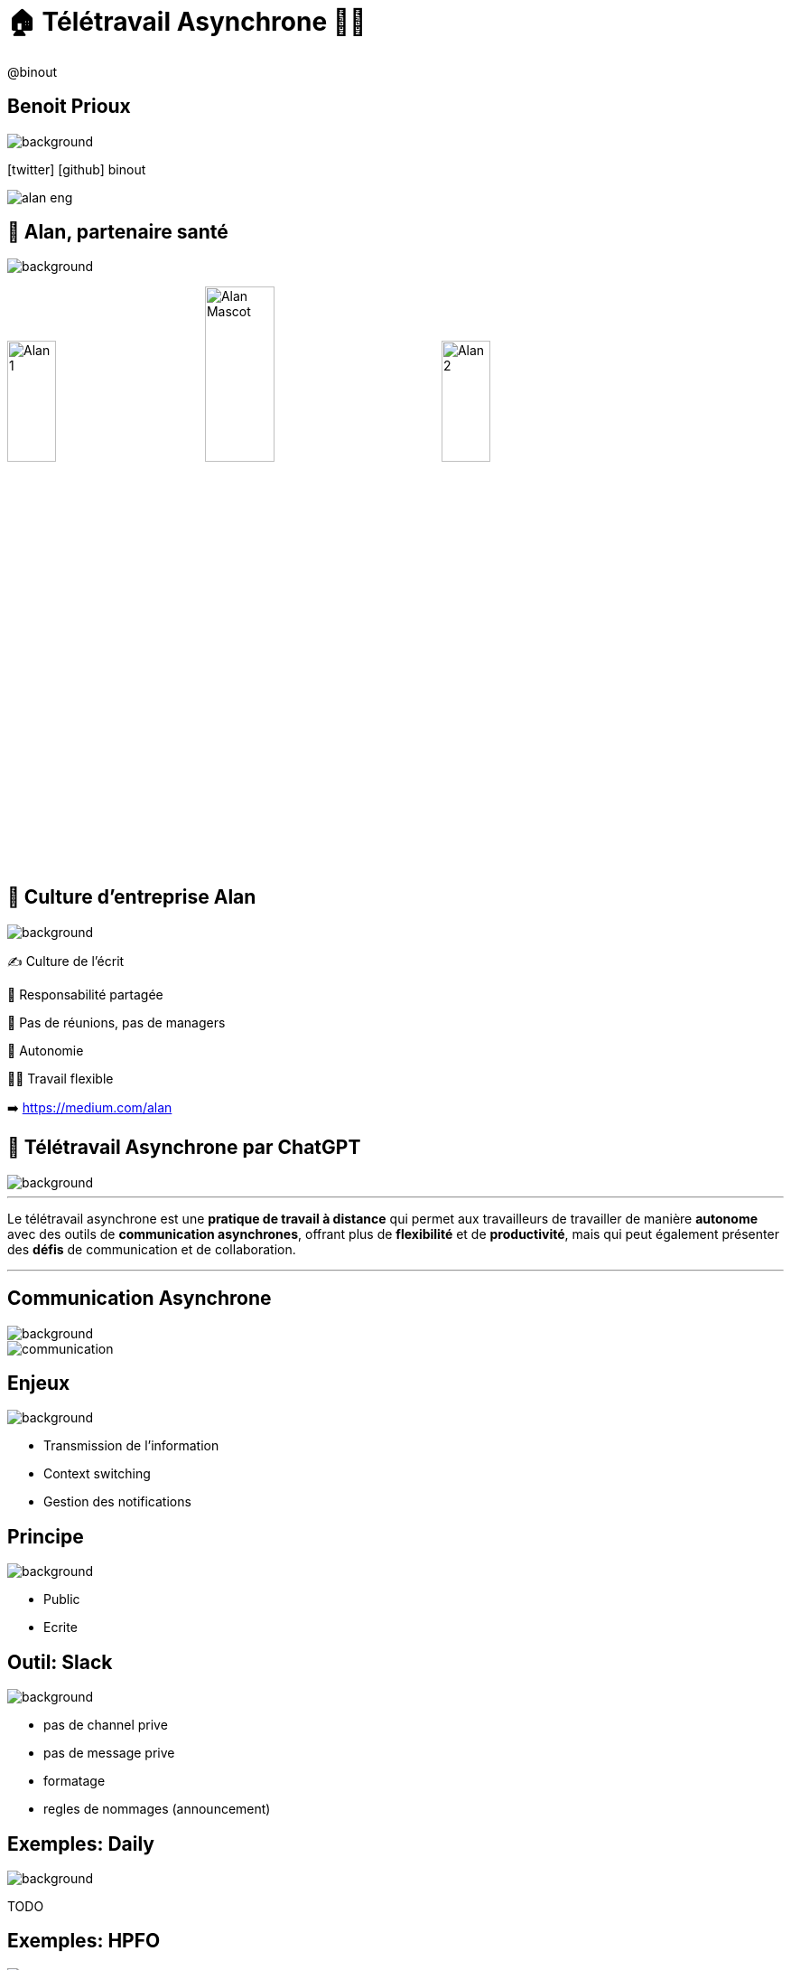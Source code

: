 = 🏠 Télétravail Asynchrone 🧑‍💻 
:source-highlighter: highlightjs
:revealjs_theme: white
:revealjs_history: true
:revealjs_plugin_pdf: enabled
:revealjs_plugin_highlight: enabled
:revealjs_progress: true
:customcss: custom.css
:data-uri:
:icons: font


++++
<script type="text/javascript">
window.addEventListener("load", function() {

revealDiv = document.querySelector("body div.reveal")
footer = document.getElementById("custom-footer");
revealDiv.appendChild(footer);

} );
</script>
<div id="custom-footer" class="footer">
@binout
</div>
++++


== Benoit Prioux

image::images/{conf}-background.png[background, size=cover]

icon:twitter[] icon:github[] binout 

image::images/alan-eng.jpeg[]

== 💜 Alan, partenaire santé

image::images/{conf}-background.png[background, size=cover]


image:images/Alan-1.png[width=25%]
image:images/Alan-Mascot.png[width=30%]
image:images/Alan-2.png[width=25%]

== 🌱 Culture d'entreprise Alan

image::images/{conf}-background.png[background, size=cover]

✍️ Culture de l'écrit

👑 Responsabilité partagée

🤩 Pas de réunions, pas de managers

🚀 Autonomie

🧑‍💻 Travail flexible 

➡️ https://medium.com/alan

== 🤖 Télétravail Asynchrone par ChatGPT

image::images/{conf}-background.png[background, size=cover]


---
Le télétravail asynchrone est une **pratique de travail à distance** qui permet aux travailleurs de travailler de manière **autonome** avec des outils de **communication asynchrones**, offrant plus de **flexibilité** et de **productivité**, mais qui peut également présenter des **défis** de communication et de collaboration.

---

== Communication Asynchrone

image::images/{conf}-background.png[background, size=cover]

image::images/communication.png[]

== Enjeux

image::images/{conf}-background.png[background, size=cover]

* Transmission de l'information 
* Context switching 
* Gestion des notifications 

== Principe

image::images/{conf}-background.png[background, size=cover]

* Public 
* Ecrite

== Outil: Slack

image::images/{conf}-background.png[background, size=cover]


* pas de channel prive
* pas de message prive
* formatage
* regles de nommages (announcement)

== Exemples: Daily 

image::images/{conf}-background.png[background, size=cover]


TODO

== Exemples: HPFO 

image::images/{conf}-background.png[background, size=cover]


TODO

== Exemples: Thread pour soi-même

image::images/{conf}-background.png[background, size=cover]


TODO

== Exemples: Après 1-1

image::images/{conf}-background.png[background, size=cover]


TODO

== Exemples: #team_retro

image::images/{conf}-background.png[background, size=cover]


TODO

== Exemples: #team_praise 

image::images/{conf}-background.png[background, size=cover]


TODO

== 🧑‍⚖️ Processus de décision 

image::images/{conf}-background.png[background, size=cover]

image::images/visual_no_meeting_policy.png[]

== 🤔 Retour sur investissement ?

* Reunions: ROI?
* Préparation?
* Efficacité?

== Pas de réunions? 

image::images/{conf}-background.png[background, size=cover]


https://blog.alan.com/bien-etre-au-travail/no-meeting-policy

== Outil : Github 

image::images/{conf}-background.png[background, size=cover]


* Issue
* Proposal, Timeline, Ping participants 
* Maitrise du temps

== Outils : Notion

image::images/{conf}-background.png[background, size=cover]

* Source de vérité 
* Tout est publique

== 🚀 Autonomie

image::images/{conf}-background.png[background, size=cover]

image::images/autonomie.png[width=60%]

== 🕳️🪜 The Pit of Success

* Documentation
* Pit of success

== Automation Slack

image::images/{conf}-background.png[background, size=cover]

* Bot pour le planning/welcome OnCall
* Bot pour tâche récurrente

== Outils : Code

image::images/{conf}-background.png[background, size=cover]

* DX
* Linter
* Boring technologie


== Bénéfices

image::images/{conf}-background.png[background, size=cover]

* Flexible work
* Responsabilité 
* Implication


== Disclaimer

image::images/{conf}-background.png[background, size=cover]

* Pas pour tout le monde
* Besoin d'initiatives pour construire un lien sociale


== Merci 🙏

image::images/{conf}-background.png[background, size=cover]

https://binout.github.io/async-remote-work/
